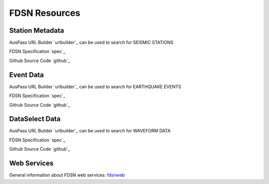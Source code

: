 ==============
FDSN Resources
==============

Station Metadata
================

AusPass URL Builder `urlbuilder`_ can be used to search for SEISMIC STATIONS

.. _urlbuilder: http://www.auspass.edu.au/fdsnws/station/1/builder

FDSN Specification `spec`_

.. _spec: https://www.fdsn.org/webservices/fdsnws-station-1.1.pdf

Github Source Code `github`_

.. _github: https://github.com/FDSN/fdsnws-station

Event Data
==========

AusPass URL Builder `urlbuilder`_ can be used to search for EARTHQUAKE EVENTS

.. _urlbuilder: http://www.auspass.edu.au/fdsnws/event/1/builder

FDSN Specification `spec`_

.. _spec: https://www.fdsn.org/webservices/fdsnws-event-1.2.pdf

Github Source Code `github`_

.. _github: https://github.com/FDSN/fdsnws-event

DataSelect Data
===============

AusPass URL Builder `urlbuilder`_ can be used to search for WAVEFORM DATA

.. _urlbuilder: http://www.auspass.edu.au/fdsnws/dataselect/1/builder

FDSN Specification `spec`_

.. _spec: https://www.fdsn.org/webservices/fdsnws-dataselect-1.1.pdf

Github Source Code `github`_

.. _github: https://github.com/FDSN/fdsnws-dataselect

Web Services
============

General information about FDSN web services: `fdsnweb`_

.. _fdsnweb: https://www.fdsn.org/webservices/

